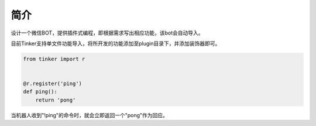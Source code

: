 简介
====
  
.. topic:: Intention
 ----
设计一个微信BOT，提供插件式编程，即根据需求写出相应功能，该bot会自动导入。


.. topic:: Quick Start
 ----
目前Tinker支持单文件功能导入，将所开发的功能添加至plugin目录下，并添加装饰器即可。

.. topic:: Sample
 ----

.. code-block:: python

    from tinker import r


    @r.register('ping')
    def ping():
        return 'pong'

当机器人收到"!ping"的命令时，就会立即返回一个"pong"作为回应。
